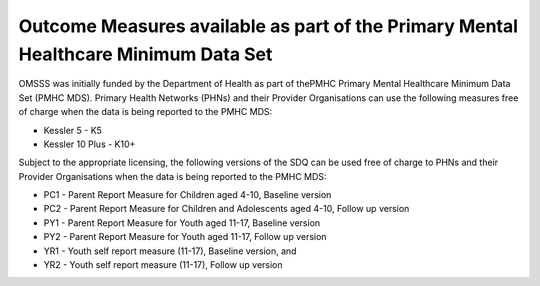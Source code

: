 .. _pmhc-outcome-measures:

Outcome Measures available as part of the Primary Mental Healthcare Minimum Data Set
------------------------------------------------------------------------------------

OMSSS was initially funded by the Department of Health as part of thePMHC
Primary Mental Healthcare Minimum Data Set (PMHC MDS). Primary Health Networks (PHNs)
and their Provider Organisations can use the following measures free of
charge when the data is being reported to the PMHC MDS:

* Kessler 5 - K5
* Kessler 10 Plus - K10+

Subject to the appropriate licensing, the following versions of the SDQ can
be used free of charge to PHNs and their Provider Organisations when the
data is being reported to the PMHC MDS:

* PC1 - Parent Report Measure for Children aged 4-10, Baseline version
* PC2 - Parent Report Measure for Children and Adolescents aged 4-10, Follow up version
* PY1 - Parent Report Measure for Youth aged 11-17, Baseline version
* PY2 - Parent Report Measure for Youth aged 11-17, Follow up version
* YR1 - Youth self report measure (11-17), Baseline version, and
* YR2 - Youth self report measure (11-17), Follow up version
